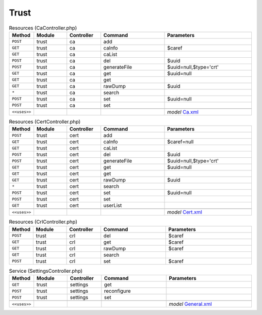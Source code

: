 Trust
~~~~~

.. csv-table:: Resources (CaController.php)
   :header: "Method", "Module", "Controller", "Command", "Parameters"
   :widths: 4, 15, 15, 30, 40

    "``POST``","trust","ca","add",""
    "``GET``","trust","ca","caInfo","$caref"
    "``GET``","trust","ca","caList",""
    "``POST``","trust","ca","del","$uuid"
    "``POST``","trust","ca","generateFile","$uuid=null,$type='crt'"
    "``GET``","trust","ca","get","$uuid=null"
    "``GET``","trust","ca","get",""
    "``GET``","trust","ca","rawDump","$uuid"
    "``*``","trust","ca","search",""
    "``POST``","trust","ca","set","$uuid=null"
    "``POST``","trust","ca","set",""

    "``<<uses>>``", "", "", "", "*model* `Ca.xml <https://github.com/yetitecnologia/core/blob/master/src/opnsense/mvc/app/models/OPNsense/Trust/Ca.xml>`__"

.. csv-table:: Resources (CertController.php)
   :header: "Method", "Module", "Controller", "Command", "Parameters"
   :widths: 4, 15, 15, 30, 40

    "``POST``","trust","cert","add",""
    "``GET``","trust","cert","caInfo","$caref=null"
    "``GET``","trust","cert","caList",""
    "``POST``","trust","cert","del","$uuid"
    "``POST``","trust","cert","generateFile","$uuid=null,$type='crt'"
    "``GET``","trust","cert","get","$uuid=null"
    "``GET``","trust","cert","get",""
    "``GET``","trust","cert","rawDump","$uuid"
    "``*``","trust","cert","search",""
    "``POST``","trust","cert","set","$uuid=null"
    "``POST``","trust","cert","set",""
    "``GET``","trust","cert","userList",""

    "``<<uses>>``", "", "", "", "*model* `Cert.xml <https://github.com/yetitecnologia/core/blob/master/src/opnsense/mvc/app/models/OPNsense/Trust/Cert.xml>`__"

.. csv-table:: Resources (CrlController.php)
   :header: "Method", "Module", "Controller", "Command", "Parameters"
   :widths: 4, 15, 15, 30, 40

    "``POST``","trust","crl","del","$caref"
    "``GET``","trust","crl","get","$caref"
    "``GET``","trust","crl","rawDump","$caref"
    "``GET``","trust","crl","search",""
    "``POST``","trust","crl","set","$caref"

.. csv-table:: Service (SettingsController.php)
   :header: "Method", "Module", "Controller", "Command", "Parameters"
   :widths: 4, 15, 15, 30, 40

    "``GET``","trust","settings","get",""
    "``POST``","trust","settings","reconfigure",""
    "``POST``","trust","settings","set",""

    "``<<uses>>``", "", "", "", "*model* `General.xml <https://github.com/yetitecnologia/core/blob/master/src/opnsense/mvc/app/models/OPNsense/Trust/General.xml>`__"
